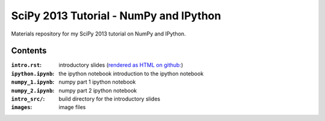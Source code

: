 SciPy 2013 Tutorial - NumPy and IPython
=======================================

Materials repository for my SciPy 2013 tutorial on NumPy and IPython.

Contents
--------

:``intro.rst``:     introductory slides (`rendered as HTML on github: <http://git.io/UGsMiQ>`_)
:``ipython.ipynb``: the ipython notebook introduction to the ipython notebook
:``numpy_1.ipynb``: numpy part 1 ipython notebook
:``numpy_2.ipynb``: numpy part 2 ipython notebook

:``intro_src/``:    build directory for the introductory slides
:``images``:        image files
